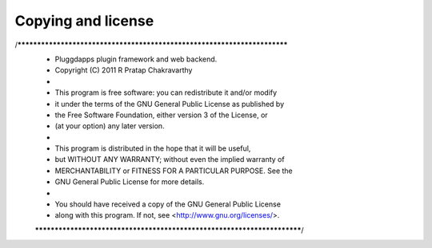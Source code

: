 Copying and license
===================

/*************************************************************************
 * Pluggdapps plugin framework and web backend.
 * Copyright (C) 2011 R Pratap Chakravarthy
 *
 * This program is free software: you can redistribute it and/or modify
 * it under the terms of the GNU General Public License as published by
 * the Free Software Foundation, either version 3 of the License, or
 * (at your option) any later version.
 *
 * This program is distributed in the hope that it will be useful,
 * but WITHOUT ANY WARRANTY; without even the implied warranty of
 * MERCHANTABILITY or FITNESS FOR A PARTICULAR PURPOSE.  See the
 * GNU General Public License for more details.
 *
 * You should have received a copy of the GNU General Public License
 * along with this program.  If not, see <http://www.gnu.org/licenses/>.
 ************************************************************************/
